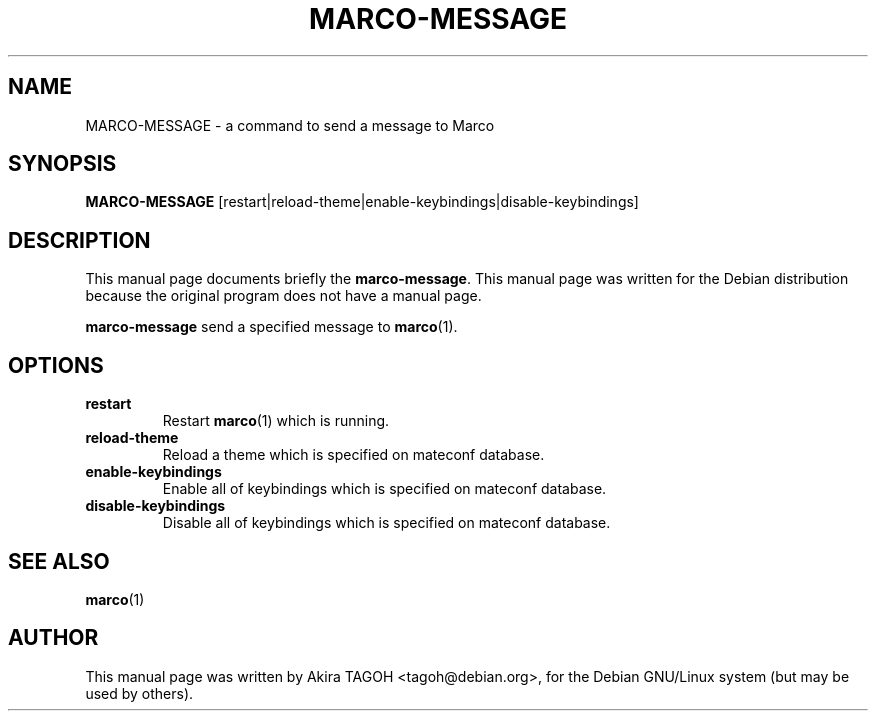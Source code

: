 .\"                                      Hey, EMACS: -*- nroff -*-
.\" First parameter, NAME, should be all caps
.\" Second parameter, SECTION, should be 1-8, maybe w/ subsection
.\" other parameters are allowed: see man(7), man(1)
.\" -----
.\" This file was confirmed to be licenced under the GPL
.\" by its author and copyright holder, Akira TAGOH, on June 1st 2008:
.\"
.\" > I'm comfortable with DFSG-free. that sounds great if you think it's
.\" > useful and worth containing it in upstream.
.\" ...
.\" > Right I know. any licenses that is DFSG-free, I'm ok with whatever,
.\" > since I have contributed that for Debian. so GPL is no problem for me.
.\" -----
.TH MARCO\-MESSAGE 1 "28 August 2002"
.\" Please adjust this date whenever revising the manpage.
.\"
.\" Some roff macros, for reference:
.\" .nh        disable hyphenation
.\" .hy        enable hyphenation
.\" .ad l      left justify
.\" .ad b      justify to both left and right margins
.\" .nf        disable filling
.\" .fi        enable filling
.\" .br        insert line break
.\" .sp <n>    insert n+1 empty lines
.\" for manpage-specific macros, see man(7)
.SH NAME
MARCO\-MESSAGE \- a command to send a message to Marco
.SH SYNOPSIS
.B MARCO\-MESSAGE
[restart|reload\-theme|enable\-keybindings|disable\-keybindings]
.SH DESCRIPTION
This manual page documents briefly the
.B marco\-message\fP.
This manual page was written for the Debian distribution
because the original program does not have a manual page.
.PP
.\" TeX users may be more comfortable with the \fB<whatever>\fP and
.\" \fI<whatever>\fP escape sequences to invode bold face and italics, 
.\" respectively.
\fBmarco\-message\fP send a specified message to \fBmarco\fP(1).
.SH OPTIONS
.TP
.B restart
Restart \fBmarco\fP(1) which is running.
.TP
.B reload-theme
Reload a theme which is specified on mateconf database.
.TP
.B enable-keybindings
Enable all of keybindings which is specified on mateconf database.
.TP
.B disable-keybindings
Disable all of keybindings which is specified on mateconf database.
.SH SEE ALSO
.BR marco (1)
.SH AUTHOR
This manual page was written by Akira TAGOH <tagoh@debian.org>,
for the Debian GNU/Linux system (but may be used by others).
